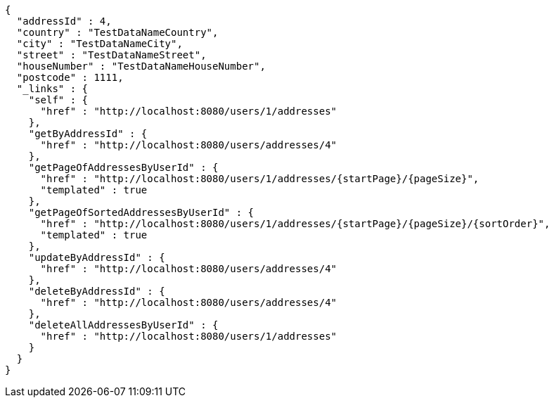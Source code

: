 [source,options="nowrap"]
----
{
  "addressId" : 4,
  "country" : "TestDataNameCountry",
  "city" : "TestDataNameCity",
  "street" : "TestDataNameStreet",
  "houseNumber" : "TestDataNameHouseNumber",
  "postcode" : 1111,
  "_links" : {
    "self" : {
      "href" : "http://localhost:8080/users/1/addresses"
    },
    "getByAddressId" : {
      "href" : "http://localhost:8080/users/addresses/4"
    },
    "getPageOfAddressesByUserId" : {
      "href" : "http://localhost:8080/users/1/addresses/{startPage}/{pageSize}",
      "templated" : true
    },
    "getPageOfSortedAddressesByUserId" : {
      "href" : "http://localhost:8080/users/1/addresses/{startPage}/{pageSize}/{sortOrder}",
      "templated" : true
    },
    "updateByAddressId" : {
      "href" : "http://localhost:8080/users/addresses/4"
    },
    "deleteByAddressId" : {
      "href" : "http://localhost:8080/users/addresses/4"
    },
    "deleteAllAddressesByUserId" : {
      "href" : "http://localhost:8080/users/1/addresses"
    }
  }
}
----